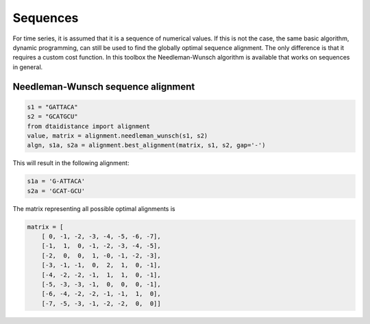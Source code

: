Sequences
---------

For time series, it is assumed that it is a sequence of numerical values.
If this is not the case, the same basic algorithm, dynamic programming,
can still be used to find the globally optimal sequence alignment. The
only difference is that it requires a custom cost function.
In this toolbox the Needleman-Wunsch algorithm is available that works
on sequences in general.

Needleman-Wunsch sequence alignment
~~~~~~~~~~~~~~~~~~~~~~~~~~~~~~~~~~~

.. code-block:: python

    s1 = "GATTACA"
    s2 = "GCATGCU"
    from dtaidistance import alignment
    value, matrix = alignment.needleman_wunsch(s1, s2)
    algn, s1a, s2a = alignment.best_alignment(matrix, s1, s2, gap='-')

This will result in the following alignment:

.. code-block:: python

    s1a = 'G-ATTACA'
    s2a = 'GCAT-GCU'

The matrix representing all possible optimal alignments is

.. code-block:: python

    matrix = [
        [ 0, -1, -2, -3, -4, -5, -6, -7],
        [-1,  1,  0, -1, -2, -3, -4, -5],
        [-2,  0,  0,  1, -0, -1, -2, -3],
        [-3, -1, -1,  0,  2,  1,  0, -1],
        [-4, -2, -2, -1,  1,  1,  0, -1],
        [-5, -3, -3, -1,  0,  0,  0, -1],
        [-6, -4, -2, -2, -1, -1,  1,  0],
        [-7, -5, -3, -1, -2, -2,  0,  0]]

